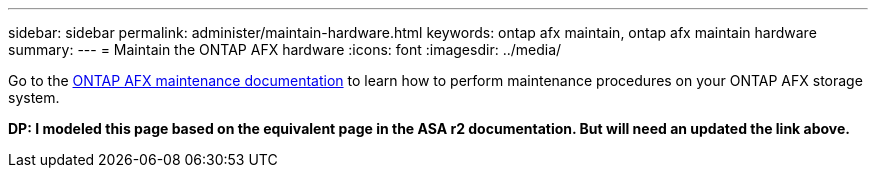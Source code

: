 ---
sidebar: sidebar
permalink: administer/maintain-hardware.html
keywords: ontap afx maintain, ontap afx maintain hardware
summary: 
---
= Maintain the ONTAP AFX hardware
:icons: font
:imagesdir: ../media/

[.lead]
Go to the https://docs.netapp.com/us-en/ontap-systems/asa-r2-landing-maintain/index.html[ONTAP AFX maintenance documentation^] to learn how to perform maintenance procedures on your ONTAP AFX storage system.

[big red]*DP: I modeled this page based on the equivalent page in the ASA r2 documentation. But will need an updated the link above.*
